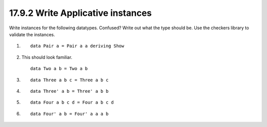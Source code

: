 17.9.2 Write Applicative instances
^^^^^^^^^^^^^^^^^^^^^^^^^^^^^^^^^^
Write instances for the following datatypes.
Confused? Write out what the type should be.
Use the checkers library to validate the 
instances.

1. ::

     data Pair a = Pair a a deriving Show

2. This should look familiar.

   ::

     data Two a b = Two a b

3. ::

     data Three a b c = Three a b c

4. ::

     data Three' a b = Three' a b b

5. ::

     data Four a b c d = Four a b c d

6. ::

     data Four' a b = Four' a a a b
